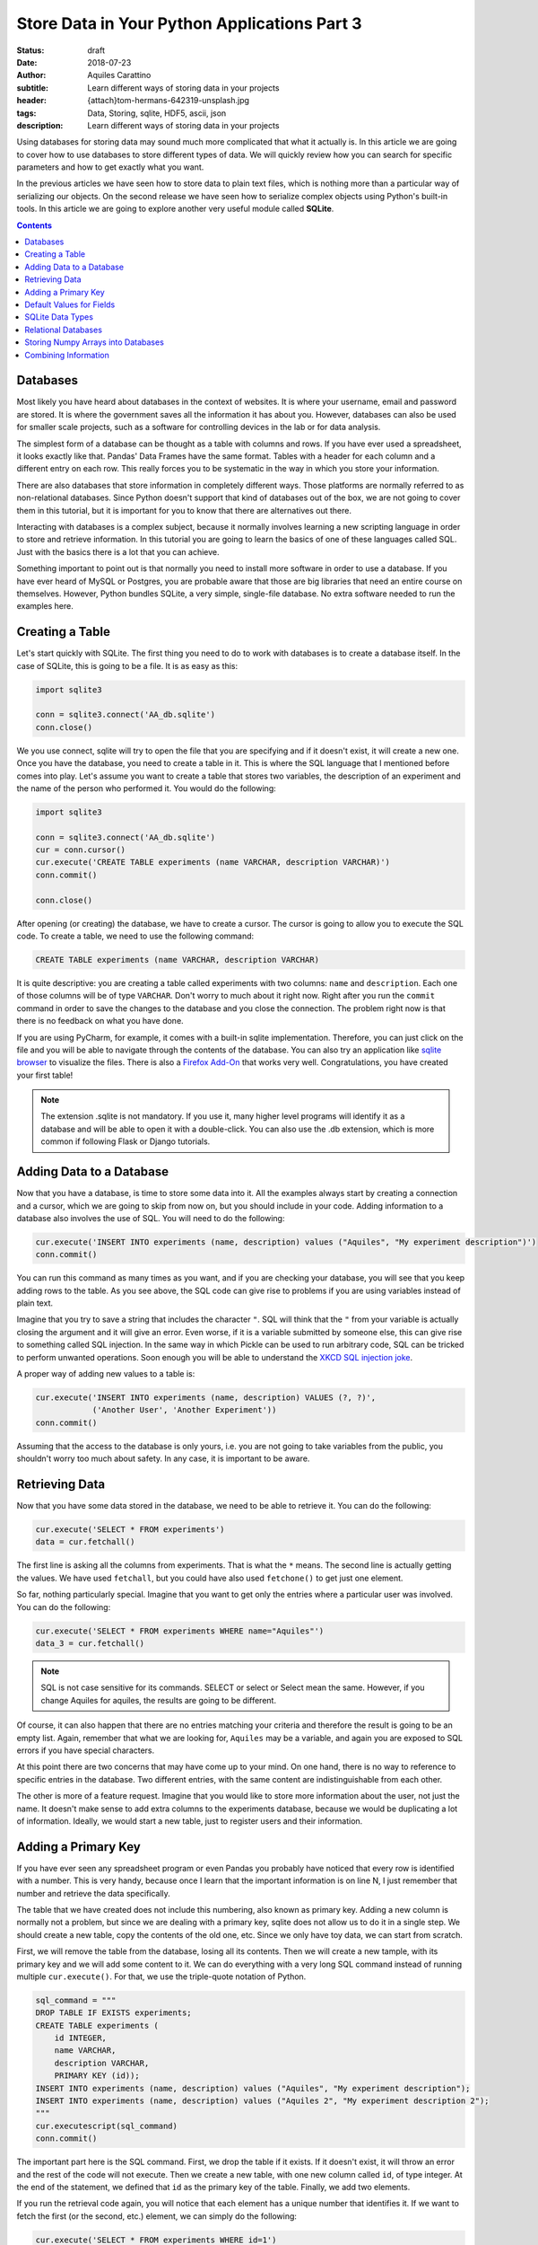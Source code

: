 Store Data in Your Python Applications Part 3
=============================================

:status: draft
:date: 2018-07-23
:author: Aquiles Carattino
:subtitle: Learn different ways of storing data in your projects
:header: {attach}tom-hermans-642319-unsplash.jpg
:tags: Data, Storing, sqlite, HDF5, ascii, json
:description: Learn different ways of storing data in your projects

Using databases for storing data may sound much more complicated that what it actually is. In this article we are going to cover how to use databases to store different types of data. We will quickly review how you can search for specific parameters and how to get exactly what you want.

In the previous articles we have seen how to store data to plain text files, which is nothing more than a particular way of serializing our objects. On the second release we have seen how to serialize complex objects using Python's built-in tools. In this article we are going to explore another very useful module called **SQLite**.

.. contents::

Databases
---------
Most likely you have heard about databases in the context of websites. It is where your username, email and password are stored. It is where the government saves all the information it has about you. However, databases can also be used for smaller scale projects, such as a software for controlling devices in the lab or for data analysis.

The simplest form of a database can be thought as a table with columns and rows. If you have ever used a spreadsheet, it looks exactly like that. Pandas' Data Frames have the same format. Tables with a header for each column and a different entry on each row. This really forces you to be systematic in the way in which you store your information.

There are also databases that store information in completely different ways. Those platforms are normally referred to as non-relational databases. Since Python doesn't support that kind of databases out of the box, we are not going to cover them in this tutorial, but it is important for you to know that there are alternatives out there.

Interacting with databases is a complex subject, because it normally involves learning a new scripting language in order to store and retrieve information. In this tutorial you are going to learn the basics of one of these languages called SQL. Just with the basics there is a lot that you can achieve.

Something important to point out is that normally you need to install more software in order to use a database. If you have ever heard of MySQL or Postgres, you are probable aware that those are big libraries that need an entire course on themselves. However, Python bundles SQLite, a very simple, single-file database. No extra software needed to run the examples here.

Creating a Table
----------------
Let's start quickly with SQLite. The first thing you need to do to work with databases is to create a database itself. In the case of SQLite, this is going to be a file. It is as easy as this:

.. code-block:: python

    import sqlite3

    conn = sqlite3.connect('AA_db.sqlite')
    conn.close()

We you use connect, sqlite will try to open the file that you are specifying and if it doesn't exist, it will create a new one. Once you have the database, you need to create a table in it. This is where the SQL language that I mentioned before comes into play. Let's assume you want to create a table that stores two variables, the description of an experiment and the name of the person who performed it. You would do the following:

.. code-block:: python

    import sqlite3

    conn = sqlite3.connect('AA_db.sqlite')
    cur = conn.cursor()
    cur.execute('CREATE TABLE experiments (name VARCHAR, description VARCHAR)')
    conn.commit()

    conn.close()

After opening (or creating) the database, we have to create a cursor. The cursor is going to allow you to execute the SQL code. To create a table, we need to use the following command:

.. code-block:: sql

    CREATE TABLE experiments (name VARCHAR, description VARCHAR)

It is quite descriptive: you are creating a table called experiments with two columns: ``name`` and ``description``. Each one of those columns will be of type ``VARCHAR``. Don't worry to much about it right now. Right after you run the ``commit`` command in order to save the changes to the database and you close the connection. The problem right now is that there is no feedback on what you have done.

If you are using PyCharm, for example, it comes with a built-in sqlite implementation. Therefore, you can just click on the file and you will be able to navigate through the contents of the database. You can also try an application like `sqlite browser <https://sqlitebrowser.org/>`_ to visualize the files. There is also a `Firefox Add-On <https://addons.mozilla.org/en-US/firefox/addon/sqlite-manager/?src>`_ that works very well.  Congratulations, you have created your first table!

.. note:: The extension .sqlite is not mandatory. If you use it, many higher level programs will identify it as a database and will be able to open it with a double-click. You can also use the .db extension, which is more common if following Flask or Django tutorials.

Adding Data to a Database
-------------------------
Now that you have a database, is time to store some data into it. All the examples always start by creating a connection and a cursor, which we are going to skip from now on, but you should include in your code. Adding information to a database also involves the use of SQL. You will need to do the following:

.. code-block:: python

    cur.execute('INSERT INTO experiments (name, description) values ("Aquiles", "My experiment description")')
    conn.commit()

You can run this command as many times as you want, and if you are checking your database, you will see that you keep adding rows to the table. As you see above, the SQL code can give rise to problems if you are using variables instead of plain text.

Imagine that you try to save a string that includes the character ``"``. SQL will think that the ``"`` from your variable is actually closing the argument and it will give an error. Even worse, if it is a variable submitted by someone else, this can give rise to something called SQL injection. In the same way in which Pickle can be used to run arbitrary code, SQL can be tricked to perform unwanted operations. Soon enough you will be able to understand the `XKCD SQL injection joke <https://xkcd.com/327/>`_.

A proper way of adding new values to a table is:

.. code-block:: python

    cur.execute('INSERT INTO experiments (name, description) VALUES (?, ?)',
                ('Another User', 'Another Experiment'))
    conn.commit()

Assuming that the access to the database is only yours, i.e. you are not going to take variables from the public, you shouldn't worry too much about safety. In any case, it is important to be aware.

Retrieving Data
---------------
Now that you have some data stored in the database, we need to be able to retrieve it. You can do the following:

.. code-block:: python

    cur.execute('SELECT * FROM experiments')
    data = cur.fetchall()

The first line is asking all the columns from experiments. That is what the ``*`` means. The second line is actually getting the values. We have used ``fetchall``, but you could have also used ``fetchone()`` to get just one element.

So far, nothing particularly special. Imagine that you want to get only the entries where a particular user was involved. You can do the following:

.. code-block:: python

    cur.execute('SELECT * FROM experiments WHERE name="Aquiles"')
    data_3 = cur.fetchall()

.. note:: SQL is not case sensitive for its commands. SELECT or select or Select mean the same. However, if you change Aquiles for aquiles, the results are going to be different.

Of course, it can also happen that there are no entries matching your criteria and therefore the result is going to be an empty list. Again, remember that what we are looking for, ``Aquiles`` may be a variable, and again you are exposed to SQL errors if you have special characters.

At this point there are two concerns that may have come up to your mind. On one hand, there is no way to reference to specific entries in the database. Two different entries, with the same content are indistinguishable from each other.

The other is more of a feature request. Imagine that you would like to store more information about the user, not just the name. It doesn't make sense to add extra columns to the experiments database, because we would be duplicating a lot of information. Ideally, we would start a new table, just to register users and their information.

Adding a Primary Key
--------------------
If you have ever seen any spreadsheet program or even Pandas you probably have noticed that every row is identified with a number. This is very handy, because once I learn that the important information is on line N, I just remember that number and retrieve the data specifically.

The table that we have created does not include this numbering, also known as primary key. Adding a new column is normally not a problem, but since we are dealing with a primary key, sqlite does not allow us to do it in a single step. We should create a new table, copy the contents of the old one, etc. Since we only have toy data, we can start from scratch.

First, we will remove the table from the database, losing all its contents. Then we will create a new tample, with its primary key and we will add some content to it. We can do everything with a very long SQL command instead of running multiple ``cur.execute()``. For that, we use the triple-quote notation of Python.

.. code-block:: python

    sql_command = """
    DROP TABLE IF EXISTS experiments;
    CREATE TABLE experiments (
        id INTEGER,
        name VARCHAR,
        description VARCHAR,
        PRIMARY KEY (id));
    INSERT INTO experiments (name, description) values ("Aquiles", "My experiment description");
    INSERT INTO experiments (name, description) values ("Aquiles 2", "My experiment description 2");
    """
    cur.executescript(sql_command)
    conn.commit()

The important part here is the SQL command. First, we drop the table if it exists. If it doesn't exist, it will throw an error and the rest of the code will not execute. Then we create a new table, with one new column called ``id``, of type integer. At the end of the statement, we defined that ``id`` as the primary key of the table. Finally, we add two elements.

If you run the retrieval code again, you will notice that each element has a unique number that identifies it. If we want to fetch the first (or the second, etc.) element, we can simply do the following:

.. code-block:: python

    cur.execute('SELECT * FROM experiments WHERE id=1')
    data = cur.fetchone()

Notice that we are using ``fetchone`` instead of ``fetchall`` because we know that the output should be only one element. Check what is the difference if you use one or the other command in the data that you get from the database.

Adding a primary key is fundamental to decrease the time it takes to fetch the data that you are looking for. Not only because it allows you to refer to specific entries, but also because of how databases work, it is much faster addressing data by their key.

Default Values for Fields
-------------------------
So far we have used only two types of variables: ``VARCHAR`` and ``INTEGERS``. The varchar has been used for the name of the person doing the experiment and its description, while the integer is used only for the ``id`` number. However, we can develop much more complex tables, not only specifying the type, but also limiting the length. We can also specify default values, simplifying the operations when storing new values. One of the advantages of doing this is that our data is going to be very consistent.

Imagine that you want to store also the date at which the experiment is run, you could add an extra field and every time you create a new experiment, you also add a field with the date, or you instruct the database to automatically add the date format. At he moment of creating the table, you should do the following:

.. code-block:: sql

    DROP TABLE IF EXISTS experiments;
    CREATE TABLE experiments (
        id INTEGER,
        name VARCHAR,
        description VARCHAR,
        perfomed_at TIMESTAMP DEFAULT CURRENT_TIMESTAMP,
        PRIMARY KEY (id));
    INSERT INTO experiments (name, description) values ("Aquiles", "My experiment description");
    INSERT INTO experiments (name, description) values ("Aquiles 2", "My experiment description 2");

Note the new field called ``performed_at``, which uses ``TIMESTAMP`` as its type, and it also specifies a ``DEFAULT``. If you check the the two inserted experiments (you can use the code of the previous example) you will see that there is a new field with the current date and time. You can also add default values for other fields, for example:

.. code-block:: sql

    CREATE TABLE experiments (
        id INTEGER,
        name VARCHAR DEFAULT "Aquiles",
        description VARCHAR ,
        perfomed_at TIMESTAMP DEFAULT CURRENT_TIMESTAMP,
        PRIMARY KEY (id));

Next time you add a new experiment, if you don't specify the user who performed it, it will default to ``Aquiles`` (my name). Specifying defaults is a very useful way of avoiding missing information. For example, the ``performed_at`` will always be added. This ensures that even if later someone forgets to explicitly declare the time of an experiment, at least a very reasonable assumption has been made.

SQLite Data Types
-----------------
SQLite is different from other database managers, such as MySQL or Postgres because it is flexibly regarding its data types and lengths. SQLite defines only `4 types of fields <https://www.sqlite.org/datatype3.html>`_:

* NULL. The value is a NULL value.
* INTEGER. The value is a signed integer, stored in 1, 2, 3, 4, 6, or 8 bytes depending on the magnitude of the value.
* REAL. The value is a floating point value, stored as an 8-byte IEEE floating point number.
* TEXT. The value is a text string, stored using the database encoding (UTF-8, UTF-16BE or UTF-16LE).
* BLOB. The value is a blob of data, stored exactly as it was input.

And then it defines something called affinities, which specifies the preferred type of data to be stored in a column. This is very useful to maintain compatibility with other database sources, and can generate some headaches if you are following tutorials designed for other types of databases. The type we have used, ``VARCHAR`` is not one of the specified datatypes, but it is supported through the affinities. It will be treated as a ``TEXT`` field.

The way SQLite manages data types, if you are new to databases, is not important. If you are not new to databases, you should definitely look at the `official documentation <https://www.sqlite.org/datatype3.html>_` in order to understand the differences and make the best out of the capabilities.

Relational Databases
--------------------
Perhaps you have already heard about relational databases. So far, in the way we have used sqlite it is hard to see advantages compared to plain CSV files, for example. If you are just storing a table, then you could perfectly do the same with a spreadsheet or a Pandas Data Frame. The power of databases is much more noticeable when you start making relationships between fields.

In the examples that we have discussed earlier, you have seen that when you run an experiment you would like to store who was to user performing the measurement. The number of users is most likely going to be limited and perhaps you would like to keep track of some information, such as the name, email and phone number.

The way to organize all this information is by creating a table in which you store the users. Each entry will have a primary key. From the table experiments, instead of storing the name of the user, you store the key of the user. Moreover, you can specify that, when creating a new experiment, the user associated with the experiment already exists. This is done by specifying a foreign key to the field, like this:

.. code-block:: sql

    DROP TABLE IF EXISTS experiments;
    DROP TABLE IF EXISTS users;
    CREATE TABLE  users(
        id INTEGER,
        name VARCHAR,
        email VARCHAR,
        phone VARCHAR,
        created_at TIMESTAMP DEFAULT CURRENT_TIMESTAMP,
        PRIMARY KEY (id));
    CREATE TABLE experiments (
        id INTEGER,
        user_id INTEGER,
        description VARCHAR ,
        perfomed_at TIMESTAMP DEFAULT CURRENT_TIMESTAMP,
        PRIMARY KEY (id)
        FOREIGN KEY (user_id) REFERENCES users(id));

.. warning:: depending on your installation of SQLite, you may need to add support for foreign keys. Run the following command when creating the database to be sure: ``cur.execute("PRAGMA foreign_keys = ON;")``

First, you need to create a new user, for example:

.. code-block:: sql

    INSERT INTO users (name, email, phone) values ("Aquiles", "example@example.com", "123456789");

And then you can create a new experiment:

.. code-block:: sql

    INSERT INTO experiments (user_id, description) values (1, "My experiment description");

Note that if you try to add an experiment with a user_id that does not exist, you will get an error:

.. code-block:: sql

    INSERT INTO experiments (user_id, description) values (2, "My experiment description");

When you run the code above using Python, you will get the following message:

.. code-block:: bash

    sqlite3.IntegrityError: FOREIGN KEY constraint failed

Which is exactly what we have been expecting. Note, however, that if you leave the ``user_id`` out, i.e., if you don't specify a value, it will default to ``Null``, which is valid (an experiment without a user). If you would like to prevent this behavior, you will need to specify it explicitly:

.. code-block:: sql

    CREATE TABLE experiments (
        id INTEGER,
        user_id INTEGER NOT NULL ,
        description VARCHAR ,
        perfomed_at TIMESTAMP DEFAULT CURRENT_TIMESTAMP,
        PRIMARY KEY (id)
        FOREIGN KEY (user_id) REFERENCES users(id));

Now we have specified that the ``user_id`` is ``NOT NULL``. If we try to run the following code:

.. code-block:: sql

    INSERT INTO experiments (description) values ("My experiment description 2");

It will raise the following error:

.. code-block:: bash

    sqlite3.IntegrityError: NOT NULL constraint failed: experiments.user_id

Storing Numpy Arrays into Databases
-----------------------------------
Storing complex data into databases is not a trivial task. Databases specify only some data types and numpy arrays are not between them. This means that we have to convert the arrays into something that can be stored into a database. Since SQLite specifies only 4 mayor data types, we should stick to one of them. In the `previous article <{filename}14_Storing_data_2.rst>`_ we have discussed a lot about serialization. The same ideas can be used to store an array to a database.

For example, you can use Pickle in order to transform your data into bytes and store them using base64 as a ``TEXT`` field. You could also store the Pickle object directly into a ``BLOB``field. You can convert your array into a list and separate its values with ``,`` or use a specific notation to separate rows and columns, etc. However, SQLite offers also the possibility of registering new data types. As explained in `this answer on Stack Overflow <https://stackoverflow.com/a/18622264/4467480>`_ we need to create an adapter and a converter:

.. code-block:: python

    import sqlite3
    import numpy as np
    import io

    def adapt_array(arr):
        out = io.BytesIO()
        np.save(out, arr)
        out.seek(0)
        return sqlite3.Binary(out.read())

    def convert_array(text):
        out = io.BytesIO(text)
        out.seek(0)
        return np.load(out)

    sqlite3.register_adapter(np.ndarray, adapt_array)
    sqlite3.register_converter("array", convert_array)

What we are doing in the code above is to tell sqlite what to do when a field of type ``array`` is declared. When we are storing the field, it will be transformed into bytes, that can be stored as a BLOB in the database. When retrieving the data, we are going to read the bytes and transform them to a numpy array. Note that this is possible because the methods ``save`` and ``load`` know how to deal with bytes when saving/loading.

It is important to note that it is not necessary to register both adapter and converter. The first one is responsible for transforming a specific data type into an SQLite-compatible object. You could do this to automatically serialize your own classes, etc. The converter is responsible for converting back into your object. You can play around and see what happens when you don't register one of the two.

When you define your table, you can use your newly created 'array' data type:

.. code-block:: sql

    DROP TABLE IF EXISTS measurements;
    CREATE TABLE measurements (
        id INTEGER PRIMARY KEY,
        description VARCHAR ,
        arr array);

It is important to note that for the above to work, when you start the connection with the database, you should add the following:

.. code-block:: python

    conn = sqlite3.connect('AI_db.sqlite', detect_types=sqlite3.PARSE_DECLTYPES)

The option ``PARSE_DECLTYPES`` is telling SQLite to use the registered adapters and converters. If you don't include that option, it will not use what you have registered and will default to the standard data types.

To store the array, you can do the following:

.. code-block:: python

    x = np.random.rand(10,2)
    cur.execute('INSERT INTO measurements (arr) values (?)', (x,))
    cur.execute('SELECT arr FROM measurements')
    data = cur.fetchone()
    print(data)

This will transform your array into bytes, and it will store it to the database. When you read it back, it will transform the Bytes back into an array.

Combining Information
---------------------
So far, we have seen how to create some tables with values, and how to relate them through the use of primary and foreign keys. Howe